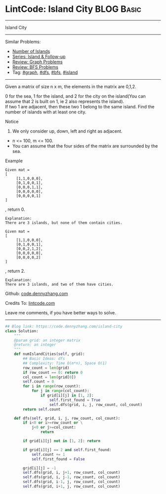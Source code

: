 * LintCode: Island City                                          :BLOG:Basic:
#+STARTUP: showeverything
#+OPTIONS: toc:nil \n:t ^:nil creator:nil d:nil
:PROPERTIES:
:type:     graph, bfs, dfs, island
:END:
---------------------------------------------------------------------
Island City
---------------------------------------------------------------------
#+BEGIN_HTML
<a href="https://github.com/dennyzhang/code.dennyzhang.com/tree/master/problems/island-city"><img align="right" width="200" height="183" src="https://www.dennyzhang.com/wp-content/uploads/denny/watermark/github.png" /></a>
#+END_HTML
Similar Problems:
- [[https://code.dennyzhang.com/number-of-islands][Number of Islands]]
- [[https://code.dennyzhang.com/followup-island][Series: Island & Follow-up]]
- [[https://code.dennyzhang.com/review-graph][Review: Graph Problems]]
- [[https://code.dennyzhang.com/review-bfs][Review: BFS Problems]]
- Tag: [[https://code.dennyzhang.com/review-graph][#graph]], [[https://code.dennyzhang.com/review-dfs][#dfs]], [[https://code.dennyzhang.com/review-bfs][#bfs]], [[https://code.dennyzhang.com/tag/island][#island]]
---------------------------------------------------------------------
Given a matrix of size n x m, the elements in the matrix are 0,1,2.

0 for the sea, 1 for the island, and 2 for the city on the island(You can assume that 2 is built on 1, ie 2 also represents the island).
If two 1 are adjacent, then these two 1 belong to the same island. Find the number of islands with at least one city.

Notice
1. We only consider up, down, left and right as adjacent.
- n <= 100, m <= 100.
- You can assume that the four sides of the matrix are surrounded by the sea.

Example
#+BEGIN_EXAMPLE
Given mat =
[
     [1,1,0,0,0],
     [0,1,0,0,1],
     [0,0,0,1,1],
     [0,0,0,0,0],
     [0,0,0,0,1]
]
#+END_EXAMPLE
, return 0.

#+BEGIN_EXAMPLE
Explanation:
There are 3 islands, but none of them contain cities.
#+END_EXAMPLE

#+BEGIN_EXAMPLE
Given mat =
[
     [1,1,0,0,0],
     [0,1,0,0,1],
     [0,0,2,1,2],
     [0,0,0,0,0],
     [0,0,0,0,2]
]
#+END_EXAMPLE
, return 2.

#+BEGIN_EXAMPLE
Explanation:
There are 3 islands, and two of them have cities.
#+END_EXAMPLE

Github: [[https://github.com/dennyzhang/code.dennyzhang.com/tree/master/problems/island-city][code.dennyzhang.com]]

Credits To: [[http://www.lintcode.com/en/problem/island-city/][lintcode.com]]

Leave me comments, if you have better ways to solve.
---------------------------------------------------------------------

#+BEGIN_SRC python
## Blog link: https://code.dennyzhang.com/island-city
class Solution:
    """
    @param grid: an integer matrix
    @return: an integer 
    """
    def numIslandCities(self, grid):
        ## Basic Ideas: dfs
        ## Complexity: Time O(m*n), Space O(1)
        row_count = len(grid)
        if row_count == 0: return 0
        col_count = len(grid[0])
        self.count = 0
        for i in range(row_count):
            for j in range(col_count):
                if grid[i][j] in [1, 2]:
                    self.first_found = True
                    self.dfs(grid, i, j, row_count, col_count)
        return self.count
    
    def dfs(self, grid, i, j, row_count, col_count):
        if i<0 or i>=row_count or \
            j<0 or j>=col_count:
                return

        if grid[i][j] not in [1, 2]: return

        if grid[i][j] == 2 and self.first_found:
            self.count += 1
            self.first_found = False

        grid[i][j] = -1
        self.dfs(grid, i, j+1, row_count, col_count)
        self.dfs(grid, i, j-1, row_count, col_count)
        self.dfs(grid, i-1, j, row_count, col_count)
        self.dfs(grid, i+1, j, row_count, col_count)
#+END_SRC

#+BEGIN_HTML
<div style="overflow: hidden;">
<div style="float: left; padding: 5px"> <a href="https://www.linkedin.com/in/dennyzhang001"><img src="https://www.dennyzhang.com/wp-content/uploads/sns/linkedin.png" alt="linkedin" /></a></div>
<div style="float: left; padding: 5px"><a href="https://github.com/dennyzhang"><img src="https://www.dennyzhang.com/wp-content/uploads/sns/github.png" alt="github" /></a></div>
<div style="float: left; padding: 5px"><a href="https://www.dennyzhang.com/slack" target="_blank" rel="nofollow"><img src="https://www.dennyzhang.com/wp-content/uploads/sns/slack.png" alt="slack"/></a></div>
</div>
#+END_HTML
